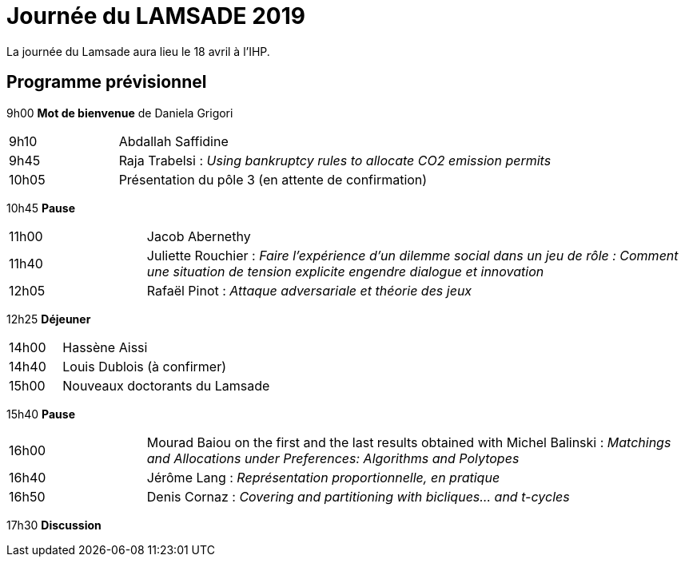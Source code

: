 = Journée du LAMSADE 2019

La journée du Lamsade aura lieu le 18 avril à l’IHP.

== Programme prévisionnel

9h00 *Mot de bienvenue* de Daniela Grigori

[cols="1,4"]
|===

| 9h10 | Abdallah Saffidine
| 9h45 | Raja Trabelsi : _Using bankruptcy rules to allocate CO2 emission permits_
| 10h05 | Présentation du pôle 3 (en attente de confirmation)
|===

10h45 *Pause*

[cols="1,4"]
|===

| 11h00 | Jacob Abernethy
| 11h40 | Juliette Rouchier : _Faire l’expérience d’un dilemme social dans un jeu de rôle : Comment une situation de tension explicite engendre dialogue et innovation_ 
| 12h05 | Rafaël Pinot : _Attaque adversariale et théorie des jeux_
|===

12h25 *Déjeuner*

[cols="1,4"]
|===

| 14h00 | Hassène Aissi
| 14h40 | Louis Dublois (à confirmer)
| 15h00 | Nouveaux doctorants du Lamsade
|===

15h40 *Pause*

[cols="1,4"]
|===

| 16h00 | Mourad Baiou on the first and the last results obtained with Michel Balinski : _Matchings and Allocations under Preferences: Algorithms and Polytopes_
| 16h40 | Jérôme Lang : _Représentation proportionnelle, en pratique_
| 16h50 | Denis Cornaz : _Covering and partitioning with bicliques… and t-cycles_
|===

17h30 *Discussion*

